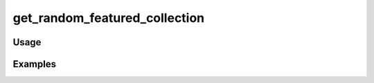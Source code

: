 ##############################
get_random_featured_collection
##############################

.. php:function:: get_random_featured_collection()

    Get a random featured collection.
    
    :returns: Collection

*****
Usage
*****



********
Examples
********



